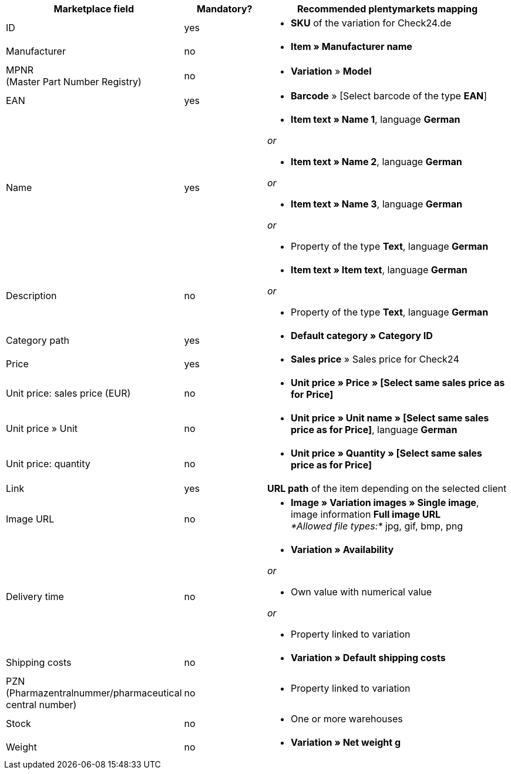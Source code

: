 [[recommended-mappings]]
[cols="2,1,3a"]
|====
|Marketplace field |Mandatory? |Recommended plentymarkets mapping

| ID
| yes
| * *SKU* of the variation for Check24.de

| Manufacturer
| no
| * *Item » Manufacturer name*

| MPNR +
(Master Part Number Registry)
| no
| * *Variation* » *Model*

| EAN
| yes
| * *Barcode* » [Select barcode of the type *EAN*]

| Name
| yes
| * *Item text » Name 1*, language *German*

_or_

* *Item text » Name 2*, language *German*

_or_

* *Item text » Name 3*, language *German*

_or_

* Property of the type *Text*, language *German*

| Description
| no
| * *Item text » Item text*, language *German*

_or_

* Property of the type *Text*, language *German*

| Category path
| yes
| * *Default category » Category ID*

| Price
| yes
| * *Sales price* » Sales price for Check24

| Unit price: sales price (EUR)
| no
| * *Unit price » Price » [Select same sales price as for Price]*

| Unit price » Unit
| no
| * *Unit price » Unit name » [Select same sales price as for Price]*, language *German*

| Unit price: quantity
| no
| * *Unit price » Quantity » [Select same sales price as for Price]*

| Link
| yes
| *URL path* of the item depending on
the selected client

| Image URL
| no
| * *Image » Variation images » Single image*, image information *Full image URL* +
_*Allowed file types:*_ jpg, gif, bmp, png

| Delivery time
| no
| * *Variation » Availability*

_or_

* Own value with numerical value

_or_

* Property linked to variation

| Shipping costs
| no
| * *Variation » Default shipping costs*

| PZN +
(Pharmazentralnummer/pharmaceutical central number)
| no
| * Property linked to variation

| Stock
| no
| * One or more warehouses

| Weight
| no
| * *Variation » Net weight g*
|====
